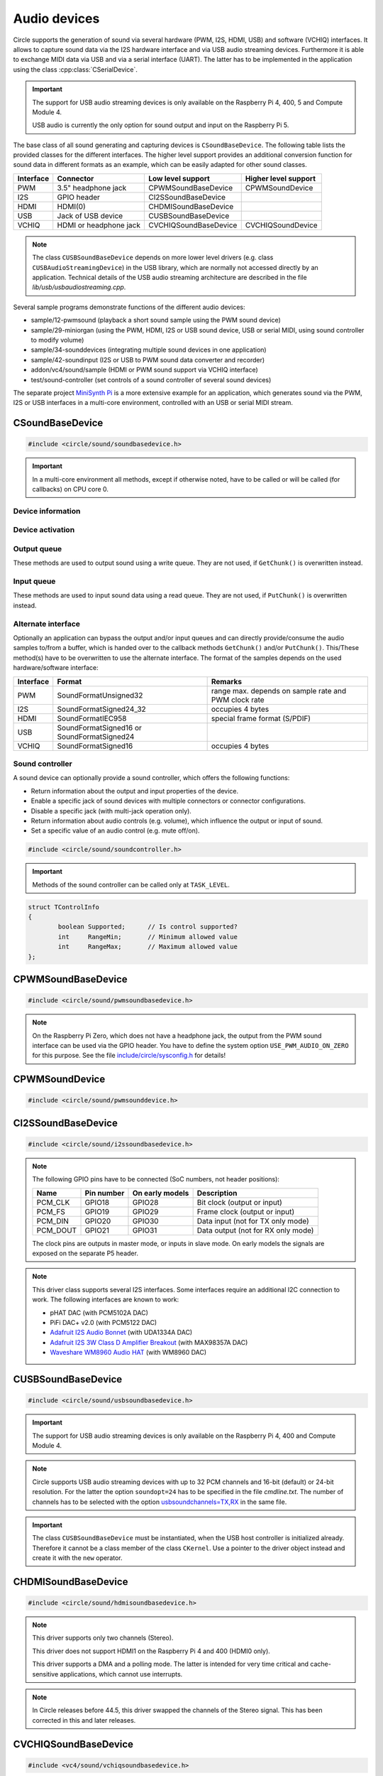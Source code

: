 .. _Audio devices:

Audio devices
~~~~~~~~~~~~~

Circle supports the generation of sound via several hardware (PWM, I2S, HDMI, USB) and software (VCHIQ) interfaces. It allows to capture sound data via the I2S hardware interface and via USB audio streaming devices. Furthermore it is able to exchange MIDI data via USB and via a serial interface (UART). The latter has to be implemented in the application using the class :cpp:class:`CSerialDevice`.

.. important::

	The support for USB audio streaming devices is only available on the Raspberry Pi 4, 400, 5 and Compute Module 4.

	USB audio is currently the only option for sound output and input on the Raspberry Pi 5.

The base class of all sound generating and capturing devices is ``CSoundBaseDevice``. The following table lists the provided classes for the different interfaces. The higher level support provides an additional conversion function for sound data in different formats as an example, which can be easily adapted for other sound classes.

==============	======================	======================	====================
Interface	Connector		Low level support	Higher level support
==============	======================	======================	====================
PWM		3.5" headphone jack	CPWMSoundBaseDevice	CPWMSoundDevice
I2S		GPIO header		CI2SSoundBaseDevice
HDMI		HDMI(0)			CHDMISoundBaseDevice
USB		Jack of USB device	CUSBSoundBaseDevice
VCHIQ		HDMI or headphone jack	CVCHIQSoundBaseDevice	CVCHIQSoundDevice
==============	======================	======================	====================

.. note::

	The class ``CUSBSoundBaseDevice`` depends on more lower level drivers (e.g. class ``CUSBAudioStreamingDevice``) in the USB library, which are normally not accessed directly by an application. Technical details of the USB audio streaming architecture are described in the file *lib/usb/usbaudiostreaming.cpp*.

Several sample programs demonstrate functions of the different audio devices:

* sample/12-pwmsound (playback a short sound sample using the PWM sound device)
* sample/29-miniorgan (using the PWM, HDMI, I2S or USB sound device, USB or serial MIDI, using sound controller to modify volume)
* sample/34-sounddevices (integrating multiple sound devices in one application)
* sample/42-soundinput (I2S or USB to PWM sound data converter and recorder)
* addon/vc4/sound/sample (HDMI or PWM sound support via VCHIQ interface)
* test/sound-controller (set controls of a sound controller of several sound devices)

The separate project `MiniSynth Pi <https://github.com/rsta2/minisynth>`_ is a more extensive example for an application, which generates sound via the PWM, I2S or USB interfaces in a multi-core environment, controlled with an USB or serial MIDI stream.

CSoundBaseDevice
^^^^^^^^^^^^^^^^

.. code-block:: cpp

	#include <circle/sound/soundbasedevice.h>

.. cpp:class:: CSoundBaseDevice : public CDevice

	This class is the base for all sound generating and capturing classes in Circle. Normally it is not used directly in applications, but instead the derived class for the used interface is instantiated. Because this base class defines the common interface for all sound classes, it is described here first.

	This class provides methods to start and stop the sound output and input, and to setup and manipulate one sound queue for each direction. Applications can use these queue(s) to provide/retrieve sound data with ``Write()`` and/or ``Read()``. Alternatively they can override the methods ``GetChunk()`` and/or ``PutChunk()`` to directly write/read the audio samples to/from a provided DMA buffer.

.. important::

	In a multi-core environment all methods, except if otherwise noted, have to be called or will be called (for callbacks) on CPU core 0.

Device information
""""""""""""""""""

.. cpp:function:: unsigned CSoundBaseDevice::GetHWTXChannels (void) const

	Returns the number of hardware output channels. This method can be called on any CPU core.

.. cpp:function:: unsigned CSoundBaseDevice::GetHWRXChannels (void) const

	Returns the number of hardware input channels. This method can be called on any CPU core.

Device activation
"""""""""""""""""

.. cpp:function:: virtual boolean CSoundBaseDevice::Start (void)

	Starts the transmission of sound data and initializes the device at the first call. Returns ``TRUE``, if the operation was successful?

.. cpp:function:: virtual void CSoundBaseDevice::Cancel (void)

	Cancels the transmission of sound data. Cancel takes effect after a short delay.

.. cpp:function:: virtual boolean CSoundBaseDevice::IsActive (void) const

	Returns ``TRUE``, if sound data transmission is currently running? This method can be called on any CPU core.

Output queue
""""""""""""

These methods are used to output sound using a write queue. They are not used, if ``GetChunk()`` is overwritten instead.

.. cpp:function:: boolean CSoundBaseDevice::AllocateQueue (unsigned nSizeMsecs)

	Allocates the queue used for ``Write()``. ``nSizeMsecs`` is the size of the queue in milliseconds duration of the stream.

.. cpp:function:: boolean CSoundBaseDevice::AllocateQueueFrames (unsigned nSizeFrames)

	Allocates the queue used for ``Write()``. ``nSizeFrames`` is the size of the queue in number of audio frames.

.. cpp:function:: void CSoundBaseDevice::SetWriteFormat (TSoundFormat Format, unsigned nChannels = 2)

	Sets the format of sound data provided to ``Write()`` to ``Format``. ``nChannels`` is the number of logical channels and can be 1 to 32. If an audio device supports more hardware channels than the given value, the remaining channels will send null level. If an audio device supports less hardware channels than the given value, the remaining written audio samples will be ignored. The following (interleaved little endian) write formats are allowed:

	* SoundFormatUnsigned8
	* SoundFormatSigned16
	* SoundFormatSigned24 (occupies 3 bytes)
	* SoundFormatSigned24_32 (occupies 4 bytes)

.. cpp:function:: int CSoundBaseDevice::Write (const void *pBuffer, size_t nCount)

	Appends audio samples from ``pBuffer`` to the output queue. ``nCount`` is the size of the buffer in bytes and must be a multiple of the frame size. Returns the number of bytes from the buffer, which have to be consumed successfully. This value may be smaller than ``nCount``, in which case some frames have been ignored. This method can be called on any CPU core.

.. cpp:function:: unsigned CSoundBaseDevice::GetQueueSizeFrames (void)

	Returns the output queue size in number of frames. This method can be called on any CPU core.

.. cpp:function:: unsigned CSoundBaseDevice::GetQueueFramesAvail (void)

	Returns the number of frames currently available in the output queue, which are waiting to be sent to the hardware interface. This method can be called on any CPU core.

.. cpp:function:: void CSoundBaseDevice::RegisterNeedDataCallback (TSoundDataCallback *pCallback, void *pParam)

	Registers the callback function ``pCallback``, which is called, when more sound data is needed, which means that at least half of the queue is empty. ``pParam`` is a user parameter to be handed over to the callback. The callback function has the following prototype:

.. c:type:: void TSoundDataCallback (void *pParam)

	``pParam`` is the user parameter, which has been handed over to ``RegisterNeedDataCallback()``.

Input queue
"""""""""""

These methods are used to input sound data using a read queue. They are not used, if ``PutChunk()`` is overwritten instead.

.. cpp:function:: boolean CSoundBaseDevice::AllocateReadQueue (unsigned nSizeMsecs)

	Allocates the queue used for ``Read()``. ``nSizeMsecs`` is the size of the queue in milliseconds duration of the stream.

.. cpp:function:: boolean CSoundBaseDevice::AllocateReadQueueFrames (unsigned nSizeFrames)

	Allocates the queue used for ``Read()``. ``nSizeFrames`` is the size of the queue in number of audio frames.

.. cpp:function:: void CSoundBaseDevice::SetReadFormat (TSoundFormat Format, unsigned nChannels = 2, boolean bLeftChannel = TRUE)

	Sets the format of sound data returned from ``Read()`` to ``Format``. ``nChannels`` is the number of logical channels and can be 1 to 32. If an audio device supports more hardware channels than the given value, the remaining channels will be ignored. If an audio device supports less hardware channels than the given value, the remaining read audio samples will return null level. If ``bLeftChannel`` is ``TRUE``, ``Read()`` returns the left channel, if ``nChannels == 1``. The following (interleaved little endian) read formats are allowed:

	* SoundFormatUnsigned8
	* SoundFormatSigned16
	* SoundFormatSigned24 (occupies 3 bytes)
	* SoundFormatSigned24_32 (occupies 4 bytes)

.. cpp:function:: int CSoundBaseDevice::Read (void *pBuffer, size_t nCount)

	Moves up to ``nCount`` bytes of audio samples into ``pBuffer`` from the input queue and returns the number of returned bytes, which is a multiple of the frame size in any case, or 0 if no data is available. ``nCount`` must be a multiple of the frame size. This method can be called on any CPU core.

.. cpp:function:: unsigned CSoundBaseDevice::GetReadQueueSizeFrames (void)

	Returns the input queue size in number of frames. This method can be called on any CPU core.

.. cpp:function:: unsigned CSoundBaseDevice::GetReadQueueFramesAvail (void)

	Returns the number of frames currently available in the input queue, which are waiting to be read by the application. This method can be called on any CPU core.

.. cpp:function:: void CSoundBaseDevice::RegisterHaveDataCallback (TSoundDataCallback *pCallback, void *pParam)

	Registers the callback function ``pCallback``, which is called, when enough sound data is available for ``Read()``, which means that at least half of the queue is full. ``pParam`` is a user parameter to be handed over to the callback. The callback function has this prototype: :c:func:`TSoundDataCallback`.

Alternate interface
"""""""""""""""""""

Optionally an application can bypass the output and/or input queues and can directly provide/consume the audio samples to/from a buffer, which is handed over to the callback methods ``GetChunk()`` and/or ``PutChunk()``. This/These method(s) have to be overwritten to use the alternate interface. The format of the samples depends on the used hardware/software interface:

==============	======================	====================================================
Interface	Format			Remarks
==============	======================	====================================================
PWM		SoundFormatUnsigned32	range max. depends on sample rate and PWM clock rate
I2S		SoundFormatSigned24_32	occupies 4 bytes
HDMI		SoundFormatIEC958	special frame format (S/PDIF)
USB		SoundFormatSigned16 or
		SoundFormatSigned24
VCHIQ		SoundFormatSigned16	occupies 4 bytes
==============	======================	====================================================

.. cpp:function:: virtual int CSoundBaseDevice::GetRangeMin (void) const
.. cpp:function:: virtual int CSoundBaseDevice::GetRangeMax (void) const

	Return the minimum/maximum value of one sample. These methods can be called on any CPU core.

.. cpp:function:: boolean CSoundBaseDevice::AreChannelsSwapped (void) const

	Returns ``TRUE``, if the application has to write the right channel first into buffer in ``GetChunk()``.

.. cpp:function:: virtual unsigned CSoundBaseDevice::GetChunk (s16 *pBuffer, unsigned nChunkSize)
.. cpp:function:: virtual unsigned CSoundBaseDevice::GetChunk (u32 *pBuffer, unsigned nChunkSize)

	You may override one of these methods to provide the sound samples. The first method is used for the VCHIQ interface and the USB interface, the second for all other interfaces (including USB for 24-bit resolution, each sample occupies 3 bytes here). ``pBuffer`` is a pointer to the buffer, where the samples have to be placed. ``nChunkSize`` is the size of the buffer in words. Returns the number of words written to the buffer, which is normally ``nChunkSize``, or 0 to stop the transfer. Each sample consists of ``GetHWTXChannels()`` words, where each word must be between ``GetRangeMin()`` and ``GetRangeMax()``. The HDMI interface requires a special frame format here, which can be applied using ``ConvertIEC958Sample()``.

.. cpp:function:: virtual void CSoundBaseDevice::PutChunk (const s16 *pBuffer, unsigned nChunkSize)
.. cpp:function:: virtual void CSoundBaseDevice::PutChunk (const u32 *pBuffer, unsigned nChunkSize)

	You may override this method to consume the received sound samples. The first method is used for the USB interface, the second for I2S (or USB for 24-bit resolution, each sample occupies 3 bytes here). ``pBuffer`` is a pointer to the buffer, where the samples have been placed. ``nChunkSize`` is the size of the buffer in words. Each sample consists of ``GetHWRXChannels()`` words.

.. cpp:function:: u32 CSoundBaseDevice::ConvertIEC958Sample (u32 nSample, unsigned nFrame)

	This method can be called from ``GetChunk()`` to apply the framing on IEC958 (S/PDIF) samples. ``nSample`` is a 24-bit signed sample value as ``u32``, where upper bits don't care. ``nFrame`` is the number of the IEC958 frame, this sample belongs to (0..191).

.. _Sound controller:

Sound controller
""""""""""""""""

A sound device can optionally provide a sound controller, which offers the following functions:

* Return information about the output and input properties of the device.
* Enable a specific jack of sound devices with multiple connectors or connector configurations.
* Disable a specific jack (with multi-jack operation only).
* Return information about audio controls (e.g. volume), which influence the output or input of sound.
* Set a specific value of an audio control (e.g. mute off/on).

.. cpp:function:: virtual CSoundController *CSoundBaseDevice::GetController (void)

	This method returns a pointer to the sound controller object of a sound device or ``nullptr``, if a sound controller is not supported or not (yet) available. The sound controller is only available, after :cpp:func:`CSoundBaseDevice::Start()` has been called for the sound device, and only while the device is active.

.. code-block:: cpp

	#include <circle/sound/soundcontroller.h>

.. cpp:class:: CSoundController

	This class represents the interface of a sound controller to an application. A pointer to a sound controller object can be fetched by calling :cpp:func:`CSoundBaseDevice::GetController()` on a created driver object for a sound device.

	Please note that the enum values, given below, are valid in the name space of the class ``CSoundController`` only, so you have to use the prefix ``CSoundController::`` on them.

.. important::

	Methods of the sound controller can be called only at ``TASK_LEVEL``.

.. cpp:function:: u32 CSoundController::GetOutputProperties (void) const
.. cpp:function:: u32 CSoundController::GetInputProperties (void) const

	Returns a bit-mask with values defined in :cpp:enum:`CSoundController::TProperty` or'ed together. The first method returns the properties of the output direction of the controlled sound device, the second method the properties of the input direction of the device.

.. cpp:enum:: CSoundController::TProperty

	The follwing values are defined:

	* PropertyDirectionSupported (Is the respective output / input direction supported?)
	* PropertyMultiJackOperation (Is it possible to enable multiple jacks at once for this direction?)

.. cpp:function:: boolean CSoundController::EnableJack (TJack Jack)

	Enables the specified ``Jack`` of the sound device. Returns ``TRUE`` on success. This method can be called multiple times for different jacks, if ``PropertyMultiJackOperation`` is available. Otherwise a call to this method automatically disables the previously active jack.

.. cpp:enum:: CSoundController::TJack

	Output jacks:

	* JackDefaultOut (default or currently active output jack)
	* JackLineOut
	* JackSpeaker
	* JackHeadphone
	* JackHDMI
	* JackSPDIFOut

	Input jacks:

	* JackDefaultIn (default or currently active input jack)
	* JackLineIn
	* JackMicrophone

.. cpp:function:: boolean CSoundController::DisableJack (TJack Jack)

	Disables a specific ``Jack`` of the sound device. Returns ``TRUE`` on success. This method always fails without ``PropertyMultiJackOperation`` available.

.. cpp:function:: const CSoundController::TControlInfo CSoundController::GetControlInfo (TControl Control, TJack Jack, TChannel Channel) const

	Returns information about a specific ``Control`` of a specific ``Jack`` and ``Channel`` of a sound device. Please note that a control may be supported for ``ChannelAll``, but not for ``ChannelLeft`` and ``ChannelRight``.

.. cpp:enum:: CSoundController::TControl

	* ControlMute (mute value is 0 (disable) or 1 (enable))
	* ControlVolume (volume value in dB)

.. cpp:enum:: CSoundController::TChannel

	* ChannelAll (all channels)
	* ChannelLeft = Channel1
	* ChannelRight = Channel2
	* Channel3
	* ...
	* Channel32

.. cpp:struct:: CSoundController::TControlInfo

.. code:: c++

	struct TControlInfo
	{
		boolean	Supported;	// Is control supported?
		int	RangeMin;	// Minimum allowed value
		int	RangeMax;	// Maximum allowed value
	};

.. cpp:function:: boolean CSoundController::SetControl (TControl Control, TJack Jack, TChannel Channel, int nValue)

	Sets the value ``nValue`` of a specific ``Control`` of a specific ``Jack`` and affected ``Channel`` of a sound device. Returns ``TRUE`` on success.

CPWMSoundBaseDevice
^^^^^^^^^^^^^^^^^^^

.. code-block:: cpp

	#include <circle/sound/pwmsoundbasedevice.h>

.. cpp:class:: CPWMSoundBaseDevice : public CSoundBaseDevice

	This class is a driver for the PWM sound interface. The generated sound is available via the 3.5" headphone jack, provided by most Raspberry Pi models. Most of the methods, available for using this class, are provided by the base class :cpp:class:`CSoundBaseDevice`. Only the constructor is specific to this class. This device has the name ``"sndpwm"`` in the device name service (character device).

.. note::

	On the Raspberry Pi Zero, which does not have a headphone jack, the output from the PWM sound interface can be used via the GPIO header. You have to define the system option ``USE_PWM_AUDIO_ON_ZERO`` for this purpose. See the file `include/circle/sysconfig.h <https://github.com/rsta2/circle/blob/master/include/circle/sysconfig.h>`_ for details!

.. cpp:function:: CPWMSoundBaseDevice::CPWMSoundBaseDevice (CInterruptSystem *pInterrupt, unsigned nSampleRate = 44100, unsigned nChunkSize = 2048)

	Constructs an instance of this class. There can be only one. ``pInterrupt`` is a pointer to the interrupt system object. ``nSampleRate`` is the sample rate in Hz. ``nChunkSize`` is twice the number of samples (words) to be handled with one call to ``GetChunk()`` (one word per stereo channel). Decreasing this value also decreases the latency on this interface, but increases the IRQ load on CPU core 0.

CPWMSoundDevice
^^^^^^^^^^^^^^^

.. code-block:: cpp

	#include <circle/sound/pwmsounddevice.h>

.. cpp:class:: CPWMSoundDevice : public CPWMSoundBaseDevice

	This class is a PWM playback device for sound data, which is available in main memory. It extents the class :cpp:class:`CPWMSoundBaseDevice`, but has its own interface. The sample rate is fixed at 44100 Hz.

.. cpp:function:: CPWMSoundDevice::CPWMSoundDevice (CInterruptSystem *pInterrupt)

	Constructs an instance of this class. There can be only one. ``pInterrupt`` is a pointer to the interrupt system object.

.. cpp:function:: void CPWMSoundDevice::Playback (void *pSoundData, unsigned nSamples, unsigned nChannels, unsigned  nBitsPerSample)

	Starts playback of the sound data at ``pSoundData`` via the PWM sound device. ``nSamples`` is the number of samples, where for Stereo the L/R samples are count as one. ``nChannels`` is 1  for Mono or 2  for Stereo. ``nBitsPerSample`` is 8 (unsigned char sound data) or 16 (signed short sound data).

.. cpp:function:: boolean CPWMSoundDevice::PlaybackActive (void) const

	Returns ``TRUE``, while the playback is active.

.. cpp:function:: void CPWMSoundDevice::CancelPlayback (void)

	Cancels the playback. The operation takes affect with a short delay, after which ``PlaybackActive()`` returns ``FALSE``.

CI2SSoundBaseDevice
^^^^^^^^^^^^^^^^^^^

.. code-block:: cpp

	#include <circle/sound/i2ssoundbasedevice.h>

.. cpp:class:: CI2SSoundBaseDevice : public CSoundBaseDevice

	This class is a driver for the I2S sound interface. The generated sound is available via the GPIO header in the format: two 32-bit wide channels with 24-bit signed data. Most of the methods, available for using this class, are provided by the base class :cpp:class:`CSoundBaseDevice`. Only the constructor is specific to this class. This device has the name ``"sndi2s"`` in the device name service (character device).

.. note::

	The following GPIO pins have to be connected (SoC numbers, not header positions):

	==============	==============	===============	==================================
	Name		Pin number	On early models	Description
	==============	==============	===============	==================================
	PCM_CLK		GPIO18		GPIO28		Bit clock (output or input)
	PCM_FS		GPIO19		GPIO29		Frame clock (output or input)
	PCM_DIN		GPIO20		GPIO30		Data input (not for TX only mode)
	PCM_DOUT	GPIO21		GPIO31		Data output (not for RX only mode)
	==============	==============	===============	==================================

	The clock pins are outputs in master mode, or inputs in slave mode. On early models the signals are exposed on the separate P5 header.

.. note::

	This driver class supports several I2S interfaces. Some interfaces require an additional I2C connection to work. The following interfaces are known to work:

	* pHAT DAC (with PCM5102A DAC)
	* PiFi DAC+ v2.0 (with PCM5122 DAC)
	* `Adafruit I2S Audio Bonnet <https://www.adafruit.com/product/4037>`_ (with UDA1334A DAC)
	* `Adafruit I2S 3W Class D Amplifier Breakout <https://www.adafruit.com/product/3006>`_ (with MAX98357A DAC)
	* `Waveshare WM8960 Audio HAT <https://www.waveshare.com/wm8960-audio-hat.htm>`_ (with WM8960 DAC)

.. cpp:function:: CI2SSoundBaseDevice::CI2SSoundBaseDevice (CInterruptSystem *pInterrupt, unsigned nSampleRate = 192000, unsigned nChunkSize = 8192, boolean bSlave = FALSE, CI2CMaster *pI2CMaster = 0, u8 ucI2CAddress = 0, TDeviceMode DeviceMode  = DeviceModeTXOnly)

	Constructs an instance of this class. There can be only one. ``pInterrupt`` is  a pointer to the interrupt system object. ``nSampleRate`` is the sample rate in Hz. ``nChunkSize`` is twice the number of samples (words) to be handled with one call to ``GetChunk()`` (one word per stereo channel). Decreasing this value also decreases the latency on this interface, but increases the IRQ load on CPU core 0.

	``bSlave`` enables the slave mode (PCM clock and FS clock are inputs). ``pI2CMaster`` is a pointer to an I2C master object (0 if no I2C DAC initialization is required). ``ucI2CAddress`` is the I2C slave address of the DAC (0 for auto probing the addresses 0x4C, 0x4D and 0x1A). ``DeviceMode`` selects, which transfer direction will be used, with these supported values:

	* DeviceModeTXOnly (output)
	* DeviceModeRXOnly (input)
	* DeviceModeTXRX (output and input)

CUSBSoundBaseDevice
^^^^^^^^^^^^^^^^^^^

.. code-block:: cpp

	#include <circle/sound/usbsoundbasedevice.h>

.. cpp:class:: CUSBSoundBaseDevice : public CSoundBaseDevice

	This class is a driver for USB audio streaming devices. Most of the methods, available for using this class, are provided by the base class :cpp:class:`CSoundBaseDevice`. Only the constructor is specific to this class. The first device has the name ``"sndusb"`` in the device name service (character device). If there are multiple instances of this class, the second instance has the name ``"sndusb1"`` on so on.

.. important::

	The support for USB audio streaming devices is only available on the Raspberry Pi 4, 400 and Compute Module 4.

.. note::

	Circle supports USB audio streaming devices with up to 32 PCM channels and 16-bit (default) or 24-bit resolution. For the latter the option ``soundopt=24`` has to be specified in the file *cmdline.txt*. The number of channels has to be selected with the option `usbsoundchannels=TX,RX <https://github.com/rsta2/circle/blob/master/doc/cmdline.txt#L37>`_ in the same file.

.. cpp:function:: CUSBSoundBaseDevice::CUSBSoundBaseDevice (unsigned nSampleRate = 48000, TDeviceMode DeviceMode = DeviceModeTXOnly, unsigned nDevice = 0)

	Constructs an instance of this class. ``nSampleRate`` is the sample rate in Hz. The selected value must be supported by the attached USB audio streaming device (48000 should work with most devices). ``DeviceMode`` selects, which transfer direction will be used, with these supported values:

	* DeviceModeTXOnly (output)
	* DeviceModeRXOnly (input)
	* DeviceModeTXRX (output and input)

	Theoretically there may be multiple instances of this class at once. ``nDevice`` selects the attached USB audio streaming device to be accessed (0 is the first one found in USB device enumeration).

.. important::

	The class ``CUSBSoundBaseDevice`` must be instantiated, when the USB host controller is initialized already. Therefore it cannot be a class member of the class ``CKernel``. Use a pointer to the driver object instead and create it with the ``new`` operator.

CHDMISoundBaseDevice
^^^^^^^^^^^^^^^^^^^^

.. code-block:: cpp

	#include <circle/sound/hdmisoundbasedevice.h>

.. cpp:class:: CHDMISoundBaseDevice : public CSoundBaseDevice

	This class is a driver for HDMI displays with audio support. It directly accesses the hardware and does not require :ref:`Multitasking` support and the :ref:`VCHIQ driver` in the system. Most of the methods, available for using this class, are provided by the base class :cpp:class:`CSoundBaseDevice`. This device has the name ``"sndhdmi"`` in the device name service (character device).

.. note::

	This driver supports only two channels (Stereo).

	This driver does not support HDMI1 on the Raspberry Pi 4 and 400 (HDMI0 only).

	This driver supports a DMA and a polling mode. The latter is intended for very time critical and cache-sensitive applications, which cannot use interrupts.

.. note::

	In Circle releases before 44.5, this driver swapped the channels of the Stereo signal. This has been corrected in this and later releases.

.. cpp:function:: CHDMISoundBaseDevice::CHDMISoundBaseDevice (CInterruptSystem *pInterrupt, unsigned nSampleRate = 48000, unsigned nChunkSize = 384 * 10)

	Constructs an instance of this class to work in DMA mode. There can be only one. ``pInterrupt`` is  a pointer to the interrupt system object. ``nSampleRate`` is the sample rate in Hz. ``nChunkSize`` is twice the number of samples (words) to be handled with one call to ``GetChunk()`` (one word per stereo channel, must be a multiple of 384). Decreasing this value also decreases the latency on this interface, but increases the IRQ load on CPU core 0.

.. cpp:function:: CHDMISoundBaseDevice::CHDMISoundBaseDevice (unsigned nSampleRate = 48000)

	Constructs an instance of this class to work in polling mode.  There can be only one. ``nSampleRate`` is the sample rate in Hz.

.. cpp:function:: boolean CHDMISoundBaseDevice::IsWritable (void)

	Returns if the data FIFO has room for at least one sample to be written? This method can be called in polling mode only.

.. cpp:function:: void CHDMISoundBaseDevice::WriteSample (s32 nSample)

	Writes one sample to the data FIFO. ``nSample`` is the 24-bit signed sample to be written. This method can be called in polling mode only and only, when :cpp:func:`IsWritable()` returned ``TRUE`` before. Must be called twice for each frame (for left and right channel).

CVCHIQSoundBaseDevice
^^^^^^^^^^^^^^^^^^^^^

.. code-block:: cpp

	#include <vc4/sound/vchiqsoundbasedevice.h>

.. cpp:class:: CVCHIQSoundBaseDevice : public CSoundBaseDevice

	This class provides low-level access to the VCHIQ sound service, which is able to output sound via HDMI displays with audio support, or via the 3.5" headphone jack of Raspberry Pi models, which have it. This class requires, that the :ref:`Multitasking` support and the :ref:`VCHIQ driver` are available in the system. Most of the methods, available for using this class, are provided by the base class :cpp:class:`CSoundBaseDevice`. This class description covers only the methods, which are specific to this class. This device has the name ``"sndvchiq"`` in the device name service (character device).

.. cpp:function:: CVCHIQSoundBaseDevice::CVCHIQSoundBaseDevice (CVCHIQDevice *pVCHIQDevice, unsigned nSampleRate = 44100, unsigned nChunkSize  = 4000, TVCHIQSoundDestination Destination = VCHIQSoundDestinationAuto)

	Constructs an instance of this class. There can be only one. ``pVCHIQDevice`` is a pointer to the VCHIQ interface device. ``nSampleRate`` is the sample rate in Hz (44100..48000). ``nChunkSize`` is the number of samples transferred at once. ``Destination`` is the target device, the sound data is sent to (detected automatically, if equal to ``VCHIQSoundDestinationAuto``), with these possible values:

.. c:enum:: TVCHIQSoundDestination

	* VCHIQSoundDestinationAuto
	* VCHIQSoundDestinationHeadphones
	* VCHIQSoundDestinationHDMI
	* VCHIQSoundDestinationUnknown

.. cpp:function:: void CVCHIQSoundBaseDevice::SetControl (int nVolume, TVCHIQSoundDestination Destination = VCHIQSoundDestinationUnknown)

	Sets the output volume to ``nVolume`` (-10000..400, in 1/100 dB) and optionally the target device to ``Destination`` (not modified, if equal to ``VCHIQSoundDestinationUnknown``). This method can be called, while the sound data transmission is running. The following macros are defined for specifying the volume:

.. c:macro:: VCHIQ_SOUND_VOLUME_MIN
.. c:macro:: VCHIQ_SOUND_VOLUME_DEFAULT
.. c:macro:: VCHIQ_SOUND_VOLUME_MAX

.. note::

	The :ref:`Sound controller` provides a more generic solution for setting controls of a sound device.

CVCHIQSoundDevice
^^^^^^^^^^^^^^^^^

.. code-block:: cpp

	#include <vc4/sound/vchiqsounddevice.h>

.. cpp:class:: CVCHIQSoundDevice : private CVCHIQSoundBaseDevice

	This class is a VCHIQ playback device for sound data, which is available in main memory. It extents the class :cpp:class:`CVCHIQSoundBaseDevice`, but has its own interface. The sample rate is fixed at 44100 Hz.

.. cpp:function:: CVCHIQSoundDevice::CVCHIQSoundDevice (CVCHIQDevice *pVCHIQDevice, TVCHIQSoundDestination Destination = VCHIQSoundDestinationAuto)

	Constructs an instance of this class. There can be only one. ``pVCHIQDevice`` is a pointer to the VCHIQ interface device. ``Destination`` is the target device, the sound data is sent to (see :c:enum:`TVCHIQSoundDestination` for the available options).

.. cpp:function:: boolean CVCHIQSoundDevice::Playback (void *pSoundData, unsigned nSamples, unsigned nChannels, unsigned nBitsPerSample)

	Starts playback of the sound data at ``pSoundData`` via the VCHIQ sound device. ``nSamples`` is the number of samples, where for Stereo the L/R samples are count as one. ``nChannels`` is 1  for Mono or 2  for Stereo. ``nBitsPerSample`` is 8 (unsigned char sound data) or 16 (signed short sound data). Returns ``TRUE`` on success.

.. cpp:function:: boolean CVCHIQSoundDevice::PlaybackActive (void) const

	Returns ``TRUE``, while the playback is active.

.. cpp:function:: void CVCHIQSoundDevice::CancelPlayback (void)

	Cancels the playback. The operation takes affect with a short delay, after which ``PlaybackActive()`` returns ``FALSE``.

.. cpp:function:: void CVCHIQSoundDevice::SetControl (int nVolume, TVCHIQSoundDestination Destination = VCHIQSoundDestinationUnknown)

	See :cpp:func:`CVCHIQSoundBaseDevice::SetControl()`.

CUSBMIDIDevice
^^^^^^^^^^^^^^

.. code-block:: cpp

	#include <circle/usb/usbmidi.h>

.. cpp:class:: CUSBMIDIDevice : public CDevice

	This class is an interface device for USB Audio Class MIDI 1.0 devices. An instance of this class is automatically created, when a compatible device is found in the USB device enumeration process. Therefore only the class methods needed to use an USB MIDI device by an application are described here, not the methods used for initialization. This device has the name ``"umidiN"`` (N >= 1) in the device name service (character device).

.. note::

	See the `Universal Serial Bus Device Class Definition for MIDI Devices, Release 1.0 <https://usb.org/document-library/usb-midi-devices-10>`_ for information about USB MIDI packets and virtual MIDI cables!

.. cpp:function:: void CUSBMIDIDevice::RegisterPacketHandler (TMIDIPacketHandler *pPacketHandler)

	Registers a callback function, which is called, when a MIDI packet arrives. ``pPacketHandler`` is a pointer to the function, which has the following prototype:

.. c:type:: void TMIDIPacketHandler (unsigned nCable, u8 *pPacket, unsigned nLength)

	``nCable`` is the number of the virtual MIDI cable (0..15). ``pPacket`` is a pointer to one received MIDI packet. ``nLength`` is the number of valid bytes in the packet (1..3).

.. cpp:function:: void CUSBMIDIDevice::RegisterPacketHandler (TMIDIPacketHandlerEx *pPacketHandler, void *pParam)

	Alternative version of ``RegisterPacketHandler()``, which gets an additional user parameter, which is handed over to this callback function:

.. c:type:: void TMIDIPacketHandlerEx (unsigned nCable, u8 *pPacket, unsigned nLength, unsigned nDevice, void *pParam)

.. cpp:function:: boolean CUSBMIDIDevice::SendEventPackets (const u8 *pData, unsigned nLength)

	Sends one or more packets in the encoded USB MIDI event packet format. ``pData`` is a pointer to the packet buffer. ``nLength`` is the length of the packet buffer in bytes, which must be a multiple of 4. Returns ``TRUE``, if the operation has been successful. This function fails, if ``nLength`` is not a multiple of 4 or the send function is not supported. The format of the USB MIDI event packets is not validated.

.. cpp:function:: boolean CUSBMIDIDevice::SendPlainMIDI (unsigned nCable, const u8 *pData, unsigned nLength)

	Sends one or more messages in plain MIDI message format. ``nCable`` is the number of the virtual MIDI cable (0..15). ``pData`` is a pointer to the message buffer. ``nLength`` is the length of the message buffer in bytes. Returns ``TRUE``, if the operation has been successful. This function fails, if the message format is invalid or the send function is not supported.

.. cpp:function:: void CUSBMIDIDevice::SetAllSoundOffOnUSBError (boolean bEnable)

	If this method has been called with ``bEnable`` equal to ``TRUE``, the driver generates MIDI Control Change "All Sound Off" (120) messages for each MIDI channel (1-16) on MIDI cable 0, when an USB error is detected by the driver.
